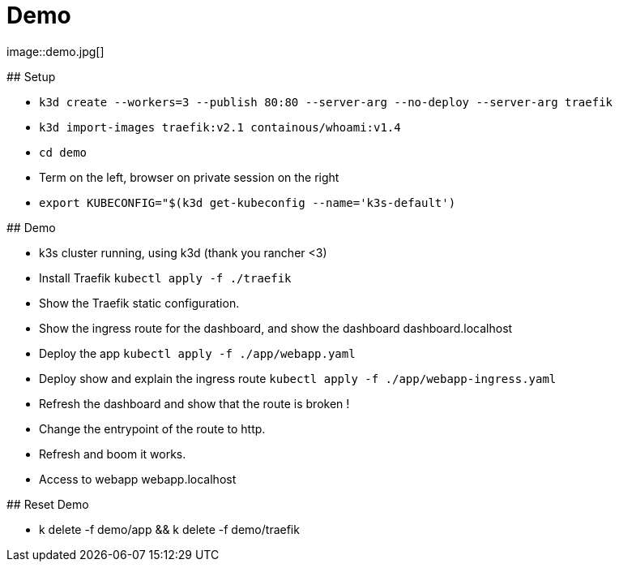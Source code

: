 
[{invert}]

= Demo
image::demo.jpg[]

[.notes]
--
## Setup

- `k3d create --workers=3 --publish 80:80 --server-arg --no-deploy --server-arg traefik`
- `k3d import-images traefik:v2.1 containous/whoami:v1.4`
- `cd demo`
- Term on the left, browser on private session on the right
- `export KUBECONFIG="$(k3d get-kubeconfig --name='k3s-default')`

## Demo

- k3s cluster running, using k3d (thank you rancher <3)
- Install Traefik `kubectl apply -f ./traefik`
- Show the Traefik static configuration.
- Show the ingress route for the dashboard, and show the dashboard dashboard.localhost
- Deploy the app `kubectl apply -f ./app/webapp.yaml`
- Deploy show and explain the ingress route `kubectl apply -f ./app/webapp-ingress.yaml`
- Refresh the dashboard and show that the route is broken !
- Change the entrypoint of the route to http.
- Refresh and boom it works.
- Access to webapp webapp.localhost

## Reset Demo

- k delete -f demo/app && k delete -f demo/traefik

--
